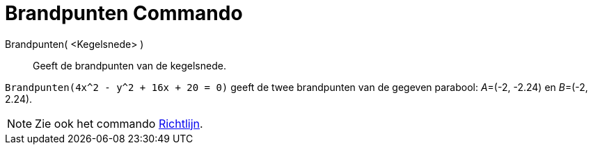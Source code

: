 = Brandpunten Commando
:page-en: commands/Focus_Command
ifdef::env-github[:imagesdir: /nl/modules/ROOT/assets/images]

Brandpunten( <Kegelsnede> )::
  Geeft de brandpunten van de kegelsnede.

[EXAMPLE]
====

`++Brandpunten(4x^2 - y^2 + 16x + 20 = 0)++` geeft de twee brandpunten van de gegeven parabool: __A__=(-2, -2.24) en
__B__=(-2, 2.24).

====

[NOTE]
====

Zie ook het commando xref:/commands/Richtlijn.adoc[Richtlijn].

====
